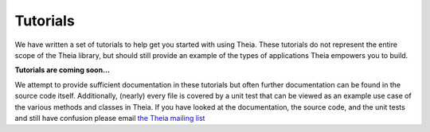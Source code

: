 .. _chapter-tutorials:

=========
Tutorials
=========

We have written a set of tutorials to help get you started with using Theia. These tutorials do not represent the entire scope of the Theia library, but should still provide an example of the types of applications Theia empowers you to build.

**Tutorials are coming soon...**


We attempt to provide sufficient documentation in these tutorials but often further documentation can be found in the source code itself. Additionally, (nearly) every file is covered by a unit test that can be viewed as an example use case of the various methods and classes in Theia. If you have looked at the documentation, the source code, and the unit tests and still have confusion please email `the Theia mailing list <http://groups.google.com/group/theia-vision-library>`_

